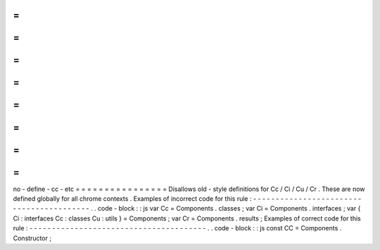 =
=
=
=
=
=
=
=
=
=
=
=
=
=
=
=
no
-
define
-
cc
-
etc
=
=
=
=
=
=
=
=
=
=
=
=
=
=
=
=
Disallows
old
-
style
definitions
for
Cc
/
Ci
/
Cu
/
Cr
.
These
are
now
defined
globally
for
all
chrome
contexts
.
Examples
of
incorrect
code
for
this
rule
:
-
-
-
-
-
-
-
-
-
-
-
-
-
-
-
-
-
-
-
-
-
-
-
-
-
-
-
-
-
-
-
-
-
-
-
-
-
-
-
-
-
.
.
code
-
block
:
:
js
var
Cc
=
Components
.
classes
;
var
Ci
=
Components
.
interfaces
;
var
{
Ci
:
interfaces
Cc
:
classes
Cu
:
utils
}
=
Components
;
var
Cr
=
Components
.
results
;
Examples
of
correct
code
for
this
rule
:
-
-
-
-
-
-
-
-
-
-
-
-
-
-
-
-
-
-
-
-
-
-
-
-
-
-
-
-
-
-
-
-
-
-
-
-
-
-
-
.
.
code
-
block
:
:
js
const
CC
=
Components
.
Constructor
;
